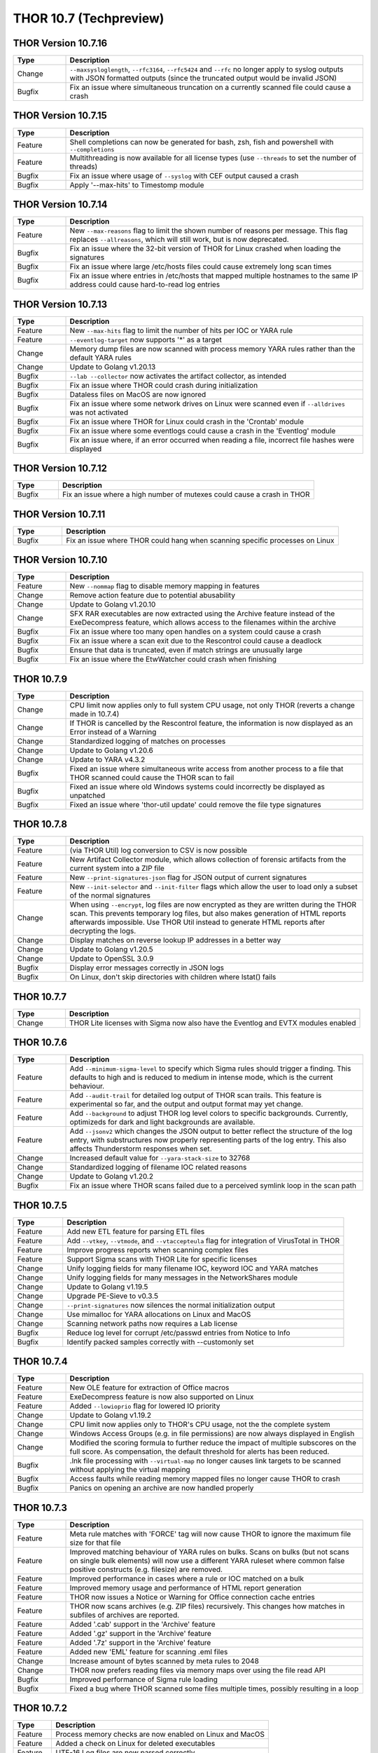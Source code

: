 THOR 10.7 (Techpreview)
#######################

THOR Version 10.7.16
~~~~~~~~~~~~~~~~~~~~

.. list-table::
    :header-rows: 1
    :widths: 15, 85

    * - Type
      - Description
    * - Change
      - ``--maxsysloglength``, ``--rfc3164``, ``--rfc5424`` and ``--rfc`` no longer apply to syslog outputs with JSON formatted outputs (since the truncated output would be invalid JSON)
    * - Bugfix
      - Fix an issue where simultaneous truncation on a currently scanned file could cause a crash

THOR Version 10.7.15
~~~~~~~~~~~~~~~~~~~~

.. list-table::
    :header-rows: 1
    :widths: 15, 85

    * - Type
      - Description
    * - Feature
      - Shell completions can now be generated for bash, zsh, fish and powershell with ``--completions``
    * - Feature
      - Multithreading is now available for all license types (use ``--threads`` to set the number of threads)
    * - Bugfix
      - Fix an issue where usage of ``--syslog`` with CEF output caused a crash
    * - Bugfix
      - Apply '--max-hits' to Timestomp module

THOR Version 10.7.14
~~~~~~~~~~~~~~~~~~~~

.. list-table::
    :header-rows: 1
    :widths: 15, 85

    * - Type
      - Description
    * - Feature
      - New ``--max-reasons`` flag to limit the shown number of reasons per message. This flag replaces ``--allreasons``, which will still work, but is now deprecated.
    * - Bugfix
      - Fix an issue where the 32-bit version of THOR for Linux crashed when loading the signatures
    * - Bugfix
      - Fix an issue where large /etc/hosts files could cause extremely long scan times
    * - Bugfix
      - Fix an issue where entries in /etc/hosts that mapped multiple hostnames to the same IP address could cause hard-to-read log entries

THOR Version 10.7.13
~~~~~~~~~~~~~~~~~~~~

.. list-table::
    :header-rows: 1
    :widths: 15, 85

    * - Type
      - Description
    * - Feature
      - New ``--max-hits`` flag to limit the number of hits per IOC or YARA rule
    * - Feature
      - ``--eventlog-target`` now supports '*' as a target
    * - Change
      - Memory dump files are now scanned with process memory YARA rules rather than the default YARA rules
    * - Change
      - Update to Golang v1.20.13
    * - Bugfix
      - ``--lab --collector`` now activates the artifact collector, as intended
    * - Bugfix
      - Fix an issue where THOR could crash during initialization
    * - Bugfix
      - Dataless files on MacOS are now ignored
    * - Bugfix
      - Fix an issue where some network drives on Linux were scanned even if ``--alldrives`` was not activated
    * - Bugfix
      - Fix an issue where THOR for Linux could crash in the 'Crontab' module
    * - Bugfix
      - Fix an issue where some eventlogs could cause a crash in the 'Eventlog' module
    * - Bugfix
      - Fix an issue where, if an error occurred when reading a file, incorrect file hashes were displayed

THOR Version 10.7.12
~~~~~~~~~~~~~~~~~~~~

.. list-table::
    :header-rows: 1
    :widths: 15, 85

    * - Type
      - Description
    * - Bugfix
      - Fix an issue where a high number of mutexes could cause a crash in THOR

THOR Version 10.7.11
~~~~~~~~~~~~~~~~~~~~

.. list-table::
    :header-rows: 1
    :widths: 15, 85

    * - Type
      - Description
    * - Bugfix
      - Fix an issue where THOR could hang when scanning specific processes on Linux

THOR Version 10.7.10
~~~~~~~~~~~~~~~~~~~~

.. list-table::
    :header-rows: 1
    :widths: 15, 85

    * - Type
      - Description
    * - Feature
      - New ``--nommap`` flag to disable memory mapping in features
    * - Change
      - Remove action feature due to potential abusability
    * - Change
      - Update to Golang v1.20.10
    * - Change
      - SFX RAR executables are now extracted using the Archive feature instead of the ExeDecompress feature, which allows access to the filenames within the archive
    * - Bugfix
      - Fix an issue where too many open handles on a system could cause a crash
    * - Bugfix
      - Fix an issue where a scan exit due to the Rescontrol could cause a deadlock
    * - Bugfix
      - Ensure that data is truncated, even if match strings are unusually large
    * - Bugfix
      - Fix an issue where the EtwWatcher could crash when finishing


THOR 10.7.9
~~~~~~~~~~~

.. list-table::
    :header-rows: 1
    :widths: 15, 85

    * - Type
      - Description
    * - Change
      - CPU limit now applies only to full system CPU usage, not only THOR (reverts a change made in 10.7.4)
    * - Change
      - If THOR is cancelled by the Rescontrol feature, the information is now displayed as an Error instead of a Warning
    * - Change
      - Standardized logging of matches on processes
    * - Change
      - Update to Golang v1.20.6
    * - Change
      - Update to YARA v4.3.2
    * - Bugfix
      - Fixed an issue where simultaneous write access from another process to a file that THOR scanned could cause the THOR scan to fail
    * - Bugfix
      - Fixed an issue where old Windows systems could incorrectly be displayed as unpatched
    * - Bugfix
      - Fixed an issue where 'thor-util update' could remove the file type signatures

THOR 10.7.8
~~~~~~~~~~~

.. list-table::
    :header-rows: 1
    :widths: 15, 85

    * - Type
      - Description
    * - Feature
      - (via THOR Util) log conversion to CSV is now possible
    * - Feature
      - New Artifact Collector module, which allows collection of forensic artifacts from the current system into a ZIP file
    * - Feature
      - New ``--print-signatures-json`` flag for JSON output of current signatures
    * - Feature
      - New ``--init-selector`` and ``--init-filter`` flags which allow the user to load only a subset of the normal signatures
    * - Change
      - When using ``--encrypt``, log files are now encrypted as they are written during the THOR scan. This prevents temporary log files, but also makes generation of HTML reports afterwards impossible. Use THOR Util instead to generate HTML reports after decrypting the logs.
    * - Change
      - Display matches on reverse lookup IP addresses in a better way
    * - Change
      - Update to Golang v1.20.5
    * - Change
      - Update to OpenSSL 3.0.9
    * - Bugfix
      - Display error messages correctly in JSON logs
    * - Bugfix
      - On Linux, don't skip directories with children where lstat() fails

THOR 10.7.7
~~~~~~~~~~~

.. list-table::
    :header-rows: 1
    :widths: 15, 85

    * - Type
      - Description 
    * - Change
      - THOR Lite licenses with Sigma now also have the Eventlog and EVTX modules enabled

THOR 10.7.6
~~~~~~~~~~~

.. list-table::
    :header-rows: 1
    :widths: 15, 85

    * - Type
      - Description 
    * - Feature
      - Add ``--minimum-sigma-level`` to specify which Sigma rules should trigger a finding. This defaults to high and is reduced to medium in intense mode, which is the current behaviour.
    * - Feature
      - Add ``--audit-trail`` for detailed log output of THOR scan trails. This feature is experimental so far, and the output and output format may yet change.
    * - Feature
      - Add ``--background`` to adjust THOR log level colors to specific backgrounds. Currently, optimizeds for dark and light backgrounds are available.
    * - Feature
      - Add ``--jsonv2`` which changes the JSON output to better reflect the structure of the log entry, with substructures now properly representing parts of the log entry. This also affects Thunderstorm responses when set.
    * - Change
      - Increased default value for ``--yara-stack-size`` to 32768
    * - Change
      - Standardized logging of filename IOC related reasons
    * - Change
      - Update to Golang v1.20.2
    * - Bugfix
      - Fix an issue where THOR scans failed due to a perceived symlink loop in the scan path

THOR 10.7.5
~~~~~~~~~~~

.. list-table::
    :header-rows: 1
    :widths: 15, 85

    * - Type
      - Description 
    * - Feature
      - Add new ETL feature for parsing ETL files
    * - Feature
      - Add ``--vtkey``, ``--vtmode``, and ``--vtaccepteula`` flag for integration of VirusTotal in THOR
    * - Feature
      - Improve progress reports when scanning complex files
    * - Feature
      - Support Sigma scans with THOR Lite for specific licenses
    * - Change
      - Unify logging fields for many filename IOC, keyword IOC and YARA matches
    * - Change
      - Unify logging fields for many messages in the NetworkShares module
    * - Change
      - Update to Golang v1.19.5
    * - Change
      - Upgrade PE-Sieve to v0.3.5
    * - Change
      - ``--print-signatures`` now silences the normal initialization output
    * - Change
      - Use mimalloc for YARA allocations on Linux and MacOS
    * - Change
      - Scanning network paths now requires a Lab license
    * - Bugfix
      - Reduce log level for corrupt /etc/passwd entries from Notice to Info
    * - Bugfix
      - Identify packed samples correctly with --customonly set

THOR 10.7.4
~~~~~~~~~~~

.. list-table::
    :header-rows: 1
    :widths: 15, 85

    * - Type
      - Description 
    * - Feature
      - New OLE feature for extraction of Office macros
    * - Feature
      - ExeDecompress feature is now also supported on Linux
    * - Feature
      - Added ``--lowioprio`` flag for lowered IO priority
    * - Change
      - Update to Golang v1.19.2
    * - Change
      - CPU limit now applies only to THOR's CPU usage, not the the complete system
    * - Change
      - Windows Access Groups (e.g. in file permissions) are now always displayed in English
    * - Change
      - Modified the scoring formula to further reduce the impact of multiple subscores on the full score. As compensation, the default threshold for alerts has been reduced.
    * - Bugfix
      - .lnk file processing with ``--virtual-map`` no longer causes link targets to be scanned without applying the virtual mapping
    * - Bugfix
      - Access faults while reading memory mapped files no longer cause THOR to crash
    * - Bugfix
      - Panics on opening an archive are now handled properly

THOR 10.7.3
~~~~~~~~~~~

.. list-table::
    :header-rows: 1
    :widths: 15, 85

    * - Type
      - Description
    * - Feature
      - Meta rule matches with 'FORCE' tag will now cause THOR to ignore the maximum file size for that file
    * - Feature
      - Improved matching behaviour of YARA rules on bulks. Scans on bulks (but not scans on single bulk elements) will now use a different YARA ruleset where common false positive constructs (e.g. filesize) are removed.
    * - Feature
      - Improved performance in cases where a rule or IOC matched on a bulk
    * - Feature
      - Improved memory usage and performance of HTML report generation
    * - Feature
      - THOR now issues a Notice or Warning for Office connection cache entries
    * - Feature
      - THOR now scans archives (e.g. ZIP files) recursively. This changes how matches in subfiles of archives are reported.
    * - Feature
      - Added '.cab' support in the 'Archive' feature
    * - Feature
      - Added '.gz' support in the 'Archive' feature
    * - Feature
      - Added '.7z' support in the 'Archive' feature
    * - Feature
      - Added new 'EML' feature for scanning .eml files
    * - Change
      - Increase amount of bytes scanned by meta rules to 2048
    * - Change
      - THOR now prefers reading files via memory maps over using the file read API
    * - Bugfix
      - Improved performance of Sigma rule loading
    * - Bugfix
      - Fixed a bug where THOR scanned some files multiple times, possibly resulting in a loop

THOR 10.7.2
~~~~~~~~~~~

.. list-table::
    :header-rows: 1
    :widths: 15, 85

    * - Type
      - Description 
    * - Feature
      - Process memory checks are now enabled on Linux and MacOS
    * - Feature
      - Added a check on Linux for deleted executables
    * - Feature
      - UTF-16 Log files are now parsed correctly
    * - Change
      - Upgrade YARA to v4.2.1

THOR 10.7.1
~~~~~~~~~~~

.. list-table::
    :header-rows: 1
    :widths: 15, 85

    * - Type
      - Description 
    * - Feature
      - Sigma rules are now applied to running processes on the system
    * - Feature
      - New command line option '-follow-symlinks' that causes the FileScan module to follow symlinks.
    * - Feature
      - Checking e.g. log lines from a file with YARA will now set the THOR external variables like 'filepath' appropriately
    * - Feature
      - THOR now shows modules names where string matches were found if a YARA rule matches on process memory
    * - Feature
      - THOR now shows a warning if low rlimits are detected
    * - Change
      - THOR will now scan processes even in soft mode, with a maximum process size of 250MB.
    * - Change
      - ``--max_file_size_intense`` is now deprecated. Instead, ``--max_file_size`` should be used.
    * - Change
      - ``--virtual-map`` now supports mounts in subpaths on Windows, e.g. as ``--virtual-map G:\mount:C``
    * - Change
      - Upgrade PE-Sieve to v0.3.3
    * - Change
      - Filescan progress report for folders without subfolders was improved

THOR 10.7.0
~~~~~~~~~~~

.. list-table::
    :header-rows: 1
    :widths: 15, 85

    * - Type
      - Description 
    * - Feature
      - Mark files with names close to common Windows executables as suspicious
    * - Feature
      - Change how score is added to avoid cases where scores added up to absurd values
    * - Feature
      - Support scanning alternate data streams with ``--ads``
    * - Feature
      - Check environment variables of processes
    * - Change
      - THOR now terminates if a positional argument was specified since none are expected
    * - Fix
      - Scan files written to the Dropzone only once the write is complete (or does not continue for at least 1 second)
